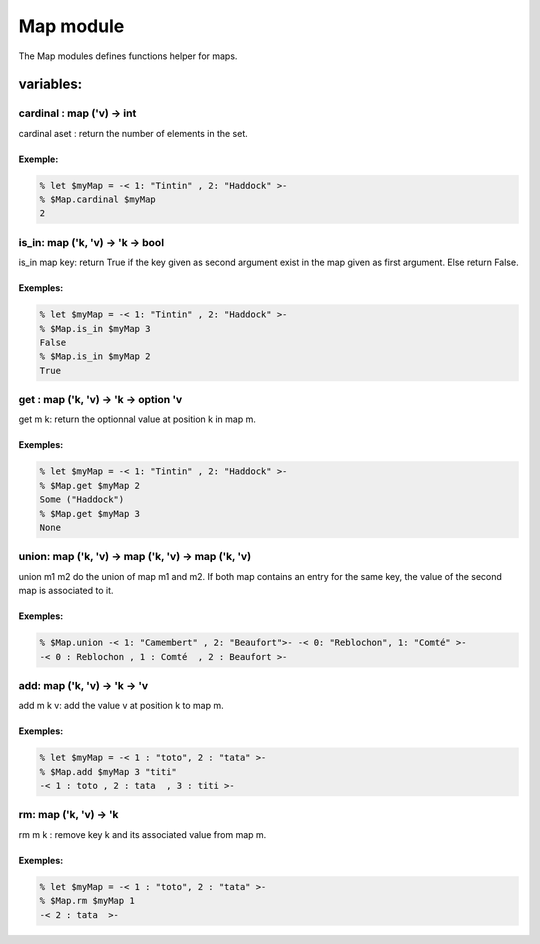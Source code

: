 Map module
==========

The Map modules defines functions helper for maps.

variables:
----------

cardinal : map ('v) -> int 
**************************

cardinal aset : return the number of elements in the set.

Exemple:
^^^^^^^
.. code-block:: gufo

    % let $myMap = -< 1: "Tintin" , 2: "Haddock" >-
    % $Map.cardinal $myMap
    2
 

is_in: map ('k, 'v) -> 'k -> bool
********************************

is_in map key: return True if the key given as second argument exist in the map
given as first argument. Else return False.

Exemples:
^^^^^^^
.. code-block:: gufo

    % let $myMap = -< 1: "Tintin" , 2: "Haddock" >-
    % $Map.is_in $myMap 3
    False 
    % $Map.is_in $myMap 2
    True
 
get : map ('k, 'v) -> 'k -> option 'v
*************************************

get m k: return the optionnal value at position k in map m.

Exemples:
^^^^^^^
.. code-block:: gufo

    % let $myMap = -< 1: "Tintin" , 2: "Haddock" >-
    % $Map.get $myMap 2
    Some ("Haddock")
    % $Map.get $myMap 3
    None
 
   
union: map ('k, 'v) -> map ('k, 'v) -> map ('k, 'v)
***************************************************

union m1 m2 do the union of map m1 and m2. If both map contains an entry for
the same key, the value of the second map is associated to it.

Exemples:
^^^^^^^
.. code-block:: gufo

    % $Map.union -< 1: "Camembert" , 2: "Beaufort">- -< 0: "Reblochon", 1: "Comté" >-
    -< 0 : Reblochon , 1 : Comté  , 2 : Beaufort >-

add: map ('k, 'v) -> 'k -> 'v
*****************************

add m k v: add the value v at position k to map m.

Exemples:
^^^^^^^
.. code-block:: gufo

    % let $myMap = -< 1 : "toto", 2 : "tata" >-
    % $Map.add $myMap 3 "titi"
    -< 1 : toto , 2 : tata  , 3 : titi >-

rm: map ('k, 'v) -> 'k 
**********************

rm m k : remove key k and its associated value from map m.

Exemples:
^^^^^^^
.. code-block:: gufo

    % let $myMap = -< 1 : "toto", 2 : "tata" >-
    % $Map.rm $myMap 1 
    -< 2 : tata  >-
